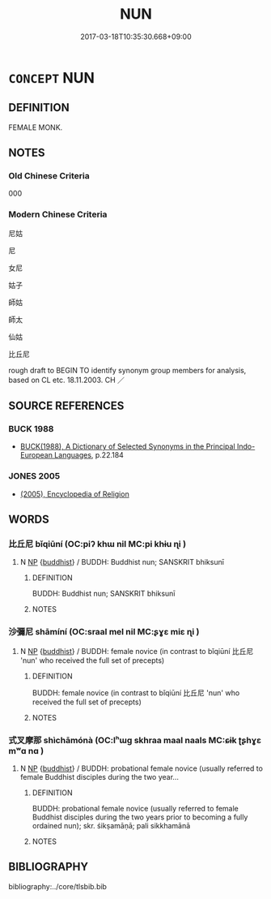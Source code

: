 # -*- mode: mandoku-tls-view -*-
#+TITLE: NUN
#+DATE: 2017-03-18T10:35:30.668+09:00        
#+STARTUP: content
* =CONCEPT= NUN
:PROPERTIES:
:CUSTOM_ID: uuid-cedcd9b1-d4dd-4842-9930-bd70cc2446cb
:SYNONYM+:  SISTER
:SYNONYM+:  ABBESS
:SYNONYM+:  PRIORESS
:SYNONYM+:  MOTHER SUPERIOR
:SYNONYM+:  REVEREND MOTHER
:SYNONYM+:  NOVICE
:SYNONYM+:  BRIDE OF CHRIST
:SYNONYM+:  RELIGIOUS
:SYNONYM+:  CONVENTUAL
:SYNONYM+:  CONTEMPLATIVE
:SYNONYM+:  CANONESS
:SYNONYM+:  LITERARY VESTAL
:SYNONYM+:  HISTORICAL ANCHORESS
:TR_ZH: 尼姑 
:END:
** DEFINITION

FEMALE MONK.

** NOTES

*** Old Chinese Criteria
000

*** Modern Chinese Criteria
尼姑

尼

女尼

姑子

師姑

師太

仙姑

比丘尼

rough draft to BEGIN TO identify synonym group members for analysis, based on CL etc. 18.11.2003. CH ／

** SOURCE REFERENCES
*** BUCK 1988
 - [[cite:BUCK-1988][BUCK(1988), A Dictionary of Selected Synonyms in the Principal Indo-European Languages]], p.22.184

*** JONES 2005
 - [[cite:JONES-2005][(2005), Encyclopedia of Religion]]
** WORDS
   :PROPERTIES:
   :VISIBILITY: children
   :END:
*** 比丘尼 bǐqiūní (OC:piʔ khɯ nil MC:pi khɨu ɳi )
:PROPERTIES:
:CUSTOM_ID: uuid-c84153af-e7c3-45ea-b271-2e5f52baabf6
:Char+: 比(81,0/4) 丘(1,4/5) 尼(44,2/5) 
:GY_IDS+: uuid-9f69d7d3-35a8-434c-b424-ab13027ac3b1 uuid-1e24a96a-b3b4-4016-ab95-0acdb72d45d7 uuid-96c10481-8b9c-4f85-bf8f-b83285760e0c
:PY+: bǐ qiū ní   
:OC+: piʔ khɯ nil   
:MC+: pi khɨu ɳi   
:END: 
**** N [[tls:syn-func::#uuid-a8e89bab-49e1-4426-b230-0ec7887fd8b4][NP]] {[[tls:sem-feat::#uuid-2e7204ae-4771-435b-82ff-310068296b6d][buddhist]]} / BUDDH: Buddhist nun; SANSKRIT bhiksunī
:PROPERTIES:
:CUSTOM_ID: uuid-57770cf2-512c-4ae9-97bd-2503bc820607
:END:
****** DEFINITION

BUDDH: Buddhist nun; SANSKRIT bhiksunī

****** NOTES

*** 沙彌尼 shāmíní (OC:sraal mel nil MC:ʂɣɛ miɛ ɳi )
:PROPERTIES:
:CUSTOM_ID: uuid-07b58254-85e8-4ae4-9410-e8bf3db342b6
:Char+: 沙(85,4/7) 彌(57,14/17) 尼(44,2/5) 
:GY_IDS+: uuid-bf093bef-f2e5-4589-a13e-a969bae67678 uuid-e1dbe0f3-e751-45a4-b6b4-a47b6d361832 uuid-96c10481-8b9c-4f85-bf8f-b83285760e0c
:PY+: shā mí ní   
:OC+: sraal mel nil   
:MC+: ʂɣɛ miɛ ɳi   
:END: 
**** N [[tls:syn-func::#uuid-a8e89bab-49e1-4426-b230-0ec7887fd8b4][NP]] {[[tls:sem-feat::#uuid-2e7204ae-4771-435b-82ff-310068296b6d][buddhist]]} / BUDDH: female novice (in contrast to bǐqiūní 比丘尼 'nun' who received the full set of precepts)
:PROPERTIES:
:CUSTOM_ID: uuid-5384fa96-4d9d-4a86-97ab-22eec9dd3814
:END:
****** DEFINITION

BUDDH: female novice (in contrast to bǐqiūní 比丘尼 'nun' who received the full set of precepts)

****** NOTES

*** 式叉摩那 shìchāmónà (OC:lʰɯɡ skhraa maal naals MC:ɕɨk ʈʂhɣɛ mʷɑ nɑ )
:PROPERTIES:
:CUSTOM_ID: uuid-92af5b89-d2a1-46b5-8d1a-94bed90e1a19
:Char+: 式(56,3/6) 叉(29,1/3) 摩(64,11/14) 那(163,4/7) 
:GY_IDS+: uuid-b464345f-fe85-4ba2-8b3f-97d5bee90994 uuid-b7bcc929-3396-40a5-8d48-5e1749f2a6c7 uuid-62efd968-fcbb-4774-9c42-a22187c35c91 uuid-559016e6-7996-4e7b-bb4a-e5f8c2e4247a
:PY+: shì chā mó nà  
:OC+: lʰɯɡ skhraa maal naals  
:MC+: ɕɨk ʈʂhɣɛ mʷɑ nɑ  
:END: 
**** N [[tls:syn-func::#uuid-a8e89bab-49e1-4426-b230-0ec7887fd8b4][NP]] {[[tls:sem-feat::#uuid-2e7204ae-4771-435b-82ff-310068296b6d][buddhist]]} / BUDDH: probational female novice (usually referred to female Buddhist disciples during the two year...
:PROPERTIES:
:CUSTOM_ID: uuid-b93e35e1-5616-4826-a767-9cd75c787585
:END:
****** DEFINITION

BUDDH: probational female novice (usually referred to female Buddhist disciples during the two years prior to becoming a fully ordained nun); skr. śikṣamāṇā; pali sikkhamānā

****** NOTES

** BIBLIOGRAPHY
bibliography:../core/tlsbib.bib

